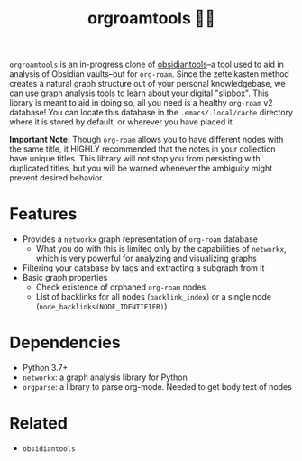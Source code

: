 #+title: orgroamtools 📓🔬

[[file:viz/COVER.svg]]

=orgroamtools= is an in-progress clone of [[https://github.com/mfarragher/obsidiantools][obsidiantools]]--a tool used to aid in analysis of Obsidian vaults--but for =org-roam=.
Since the zettelkasten method creates a natural graph structure out of your personal knowledgebase, we can use graph analysis tools to learn about your digital "slipbox".
This library is meant to aid in doing so, all you need is a healthy =org-roam= v2 database!
You can locate this database in the =.emacs/.local/cache= directory where it is stored by default, or wherever you have placed it.


*Important Note:* Though =org-roam= allows you to have different nodes with the same title, it HIGHLY recommended that the notes in your collection have unique titles.
This library will not stop you from persisting with duplicated titles, but you will be warned whenever the ambiguity might prevent desired behavior.

* Features
- Provides a =networkx= graph representation of =org-roam= database
  - What you do with this is limited only by the capabilities of =networkx=, which is very powerful for analyzing and visualizing graphs
- Filtering your database by tags and extracting a subgraph from it
- Basic graph properties
  - Check existence of orphaned =org-roam= nodes
  - List of backlinks for all nodes (=backlink_index=) or a single node (=node_backlinks(NODE_IDENTIFIER)=)
* Dependencies
- Python 3.7+
- =networkx=: a graph analysis library for Python
- =orgparse=: a library to parse org-mode. Needed to get body text of nodes
* Related
- =obsidiantools=
